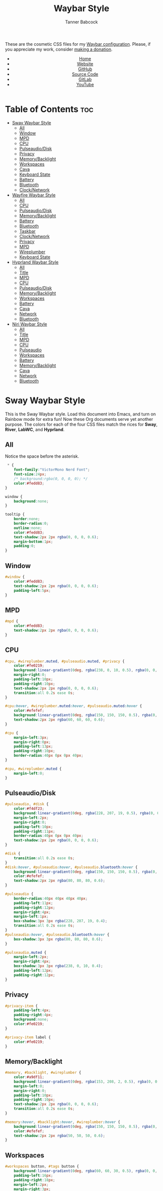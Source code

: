 #+TITLE: Waybar Style
#+AUTHOR: Tanner Babcock
#+EMAIL: babkock@protonmail.com
#+DESCRIPTION: The CSS configuration for Waybar. This literate configuration outputs four CSS files, one for each of the Waybars.
#+KEYWORDS: tanner babcock, tanner, babcock, emacs, linux, gnu linux, waybar, wayland, compositor, sway, river, labwc, sway wm, experimental, noise, technology, open source
#+LANGUAGE: en
#+STARTUP: showeverything
#+OPTIONS: toc:nil num:nil
#+HTML_HEAD: <link rel="stylesheet" type="text/css" href="style.css" />
#+HTML_HEAD_EXTRA: <meta property="og:image" content="/images/ogimage.png" />
#+HTML_HEAD_EXTRA: <meta property="og:image:width" content="660" />
#+HTML_HEAD_EXTRA: <meta property="og:image:height" content="461" />
#+HTML_HEAD_EXTRA: <meta property="og:title" content="Waybar Style" />
#+HTML_HEAD_EXTRA: <meta property="og:description" content="The CSS configuration for Waybar. This literate configuration outputs three CSS files, one for each of the Waybars." />
#+HTML_HEAD_EXTRA: <meta property="og:locale" content="en_US" />
#+HTML_HEAD_EXTRA: <link rel="icon" href="/images/favicon.png" />
#+HTML_HEAD_EXTRA: <link rel="apple-touch-icon" href="/images/apple-touch-icon-180x180.png" />
#+HTML_HEAD_EXTRA: <link rel="icon" href="/images/icon-hires.png" sizes="192x192" />

These are the cosmetic CSS files for my [[https://babkock.github.io/configs/waybar.html][Waybar configuration]]. Please, if you appreciate my work, consider [[https://tannerbabcock.com/donate][making a donation]].

#+BEGIN_EXPORT html
<header>
    <center>
        <ul>
            <li><a href="https://babkock.github.io">Home</a></li>
            <li><a href="https://tannerbabcock.com/home">Website</a></li>
            <li><a href="https://github.com/Babkock" target="_blank">GitHub</a></li>
            <li><a href="https://github.com/Babkock/Babkock.github.io/blob/main/configs/waystyle.html" target="_blank">Source Code</a></li>
            <li><a href="https://gitlab.com/Babkock/" target="_blank">GitLab</a></li>
            <li><a href="https://www.youtube.com/channel/UCdXmrPRUtsl-6pq83x3FrTQ" target="_blank">YouTube</a></li>
        </ul>
    </center>
</header>
#+END_EXPORT

# #+TOC: headings 2

* Table of Contents :toc:
- [[#sway-waybar-style][Sway Waybar Style]]
  - [[#all][All]]
  - [[#window][Window]]
  - [[#mpd][MPD]]
  - [[#cpu][CPU]]
  - [[#pulseaudiodisk][Pulseaudio/Disk]]
  - [[#privacy][Privacy]]
  - [[#memorybacklight][Memory/Backlight]]
  - [[#workspaces][Workspaces]]
  - [[#cava][Cava]]
  - [[#keyboard-state][Keyboard State]]
  - [[#battery][Battery]]
  - [[#bluetooth][Bluetooth]]
  - [[#clocknetwork][Clock/Network]]
- [[#wayfire-waybar-style][Wayfire Waybar Style]]
  - [[#all-1][All]]
  - [[#cpu-1][CPU]]
  - [[#pulseaudiodisk-1][Pulseaudio/Disk]]
  - [[#memorybacklight-1][Memory/Backlight]]
  - [[#battery-1][Battery]]
  - [[#bluetooth-1][Bluetooth]]
  - [[#taskbar][Taskbar]]
  - [[#clocknetwork-1][Clock/Network]]
  - [[#privacy-1][Privacy]]
  - [[#mpd-1][MPD]]
  - [[#wireplumber][Wireplumber]]
  - [[#keyboard-state-1][Keyboard State]]
- [[#hyprland-waybar-style][Hyprland Waybar Style]]
  - [[#all-2][All]]
  - [[#title][Title]]
  - [[#mpd-2][MPD]]
  - [[#cpu-2][CPU]]
  - [[#pulseaudiodisk-2][Pulseaudio/Disk]]
  - [[#memorybacklight-2][Memory/Backlight]]
  - [[#workspaces-1][Workspaces]]
  - [[#battery-2][Battery]]
  - [[#cava-1][Cava]]
  - [[#network][Network]]
  - [[#bluetooth-2][Bluetooth]]
- [[#niri-waybar-style][Niri Waybar Style]]
  - [[#all-3][All]]
  - [[#title-1][Title]]
  - [[#mpd-3][MPD]]
  - [[#cpu-3][CPU]]
  - [[#pulseaudio][Pulseaudio]]
  - [[#workspaces-2][Workspaces]]
  - [[#battery-3][Battery]]
  - [[#memorybacklight-3][Memory/Backlight]]
  - [[#cava-2][Cava]]
  - [[#network-1][Network]]
  - [[#bluetooth-3][Bluetooth]]

* Sway Waybar Style

This is the Sway Waybar style. Load this document into Emacs, and turn on Rainbow mode for extra fun! Now these Org documents serve yet another purpose. The colors for each of the four CSS files match the rices for *Sway*, *River*, *LabWC*, and *Hyprland*.

** All

Notice the space before the asterisk.

#+begin_src css :tangle sway.css
 * {
    font-family:"VictorMono Nerd Font";
    font-size:24px;
    /* background:rgba(0, 0, 0, 0); */
    color:#fedd83;
}

window {
    background:none;
}

tooltip {
    border:none;
    border-radius:0;
    outline:none;
    color:#fedd83;
    text-shadow:2px 2px rgba(0, 0, 0, 0.6);
    margin-bottom:1px;
    padding:0;
}
#+end_src

** Window

#+begin_src css :tangle sway.css
#window {
    color:#fedd83;
    text-shadow:2px 2px rgba(0, 0, 0, 0.6);
    padding-left:5px;
}
#+end_src

** MPD

#+begin_src css :tangle sway.css
#mpd {
    color:#fedd83;
    text-shadow:2px 2px rgba(0, 0, 0, 0.6);
}
#+end_src

** CPU

#+begin_src css :tangle sway.css
#cpu, #wireplumber.muted, #pulseaudio.muted, #privacy {
    color:#fe0219;
    background:linear-gradient(0deg, rgba(238, 0, 10, 0.5), rgba(0, 0, 0, 0.4));
    margin-right:0;
    padding-left:10px;
    padding-right:10px;
    text-shadow:2px 2px rgba(0, 0, 0, 0.6);
    transition:all 0.2s ease 0s;
}

#cpu:hover, #wireplumber.muted:hover, #pulseaudio.muted:hover {
    color:#efefef;
    background:linear-gradient(0deg, rgba(150, 150, 150, 0.5), rgba(0, 0, 0, 0.4));
    text-shadow:2px 2px rgba(60, 60, 60, 0.6);
}

#cpu {
    margin-left:3px;
    margin-right:0px;
    padding-left:13px;
    padding-right:10px;
    border-radius:40px 0px 0px 40px;
}

#cpu, #wireplumber.muted {
    margin-left:0;
}
#+end_src

** Pulseaudio/Disk

#+begin_src css :tangle sway.css
#pulseaudio, #disk {
    color:#f4df23;
    background:linear-gradient(0deg, rgba(228, 207, 19, 0.5), rgba(0, 0, 0, 0.4));
    margin-left:2px;
    margin-right:0;
    padding-left:10px;
    padding-right:11px;
    border-radius:40px 0px 0px 40px;
    text-shadow:2px 2px rgba(0, 0, 0, 0.6);
}

#disk {
    transition:all 0.2s ease 0s;
}
#disk:hover, #pulseaudio:hover, #pulseaudio.bluetooth:hover {
    background:linear-gradient(0deg, rgba(150, 150, 150, 0.5), rgba(0, 0, 0, 0.4));
    color:#efefef;
    text-shadow:2px 2px rgba(80, 80, 80, 0.6);
}

#pulseaudio {
    border-radius:40px 40px 40px 40px;
    padding-left:11px;
    padding-right:12px;
    margin-right:4px;
    margin-left:1px;
    box-shadow:3px 3px rgba(228, 207, 19, 0.4);
    transition:all 0.2s ease 0s;
}
#pulseaudio:hover, #pulseaudio.bluetooth:hover {
    box-shadow:3px 3px rgba(80, 80, 80, 0.6);
}

#pulseaudio.muted {
    margin-left:2px;
    margin-right:4px;
    box-shadow:3px 3px rgba(238, 0, 10, 0.4);
    padding-left:12px;
    padding-right:12px;
}
#+end_src

** Privacy

#+begin_src css :tangle sway.css
#privacy-item {
    padding-left:4px;
    padding-right:4px;
    background:none;
    color:#fe0219;
}

#privacy-item label {
    color:#fe0219;
}
#+end_src

** Memory/Backlight

#+begin_src css :tangle sway.css
#memory, #backlight, #wireplumber {
    color:#a9df11;
    background:linear-gradient(0deg, rgba(153, 208, 2, 0.5), rgba(0, 0, 0, 0.4));
    margin-left:0;
    margin-right:0;
    padding-left:10px;
    padding-right:10px;
    text-shadow:2px 2px rgba(0, 0, 0, 0.6);
    transition:all 0.2s ease 0s;
}

#memory:hover, #backlight:hover, #wireplumber:hover {
    background:linear-gradient(0deg, rgba(150, 150, 150, 0.5), rgba(0, 0, 0, 0.4));
    color:#efefef;
    text-shadow:2px 2px rgba(50, 50, 50, 0.6);
}
#+end_src

** Workspaces

#+begin_src css :tangle sway.css
#workspaces button, #tags button {
    background:linear-gradient(0deg, rgba(60, 60, 30, 0.5), rgba(0, 0, 0, 0.5));
    padding-left:16px;
    padding-right:18px;
    margin-left:2px;
    margin-right:3px;
    border-radius:40px 40px 40px 40px;
    border:0px solid transparent;
    color:#dfdfdf;
    text-shadow:2px 2px rgba(0, 0, 0, 0.6);
    box-shadow:3px 2px rgba(0, 0, 0, 0.5);
    outline:0;
}

#workspaces button * {
    background:none;
    outline:0;
}

#workspaces button:hover, #tags button:hover {
    background:linear-gradient(0deg, rgba(154, 208, 2, 0.5), rgba(0, 0, 0, 0.5));
    text-shadow:inherit;
    margin-left:2px;
    margin-right:3px;
    border-radius:40px 40px 40px 40px;
    border:0px solid transparent;
    text-shadow:3px 3px rgba(154, 208, 2, 0.6);
    box-shadow:3px 2px rgba(154, 208, 2, 0.5);
}

#workspaces button:hover label {
    color:#a9df11;
}

#workspaces button.focused, #tags button.focused, #tags button.focused.occupied {
    background:linear-gradient(0deg, rgba(238, 1, 10, 0.5), rgba(0, 0, 0, 0.5));
    color:#efefef;
    box-shadow:3px 2px rgba(238, 0, 10, 0.5);
}
#workspaces button.focused label {
    color:#fe0219;
}

#workspaces button.focused:hover, #tags button.focused:hover, #tags button.focused.occupied:hover {
    text-shadow:3px 3px rgba(238, 0, 10, 0.6);
}

#tags button.occupied {
    background:linear-gradient(180deg, rgba(239, 175, 96, 0.5), rgba(0, 0, 0, 0.5));
    color:#fff293;
}
#+end_src

** Cava

#+begin_src css :tangle sway.css
#cava {
    background:linear-gradient(0deg, rgba(238, 1, 10, 0.5), rgba(0, 0, 0, 0.3));
    color:#fe0219;
    padding-left:4px;
    padding-right:2px;
    text-shadow:3px 3px rgba(0, 0, 0, 0.4);
}
#+end_src

** Keyboard State

#+begin_src css :tangle sway.css
#keyboard-state {
    padding-left:8px;
    padding-right:5px;
    background:linear-gradient(0deg, rgba(228, 207, 19, 0.5), rgba(0, 0, 0, 0.5));
    border-radius:0px 40px 40px 0px;
    box-shadow:3px 2px rgba(228, 207, 19, 0.4);
    margin-right:4px;
    margin-left:0px;
    transition:all 0.2s ease 0s;
}

#keyboard-state label {
    color:#f4df23;
    text-shadow:2px 2px rgba(0, 0, 0, 0.5);
}

#keyboard-state:hover {
    background:linear-gradient(0deg, rgba(150, 150, 150, 0.5), rgba(0, 0, 0, 0.5));
    border-radius:0px 40px 40px 0px;
    box-shadow:3px 2px rgba(150, 150, 150, 0.4);
}

#keyboard-state:hover label {
    color:#efefef;
    text-shadow:2px 2px rgba(60, 60, 60, 0.5);
}

#keyboard-state label.locked {
    color:#ffffff;
    text-shadow:2px 2px rgba(238, 0, 10, 0.5);
}
#+end_src

#+begin_src css :tangle sway.css
#image {
    background:none;
    border:none;
    color:black;
    box-shadow:2px 2px rgba(0, 0, 0, 0.3);
}
#+end_src

** Battery

#+begin_src css :tangle sway.css
#battery, #idle_inhibitor, #pulseaudio.bluetooth, #temperature {
    color:#6264fe;
    background:linear-gradient(0deg, rgba(118, 112, 229, 0.5), rgba(0, 0, 0, 0.4));
    text-shadow:2px 2px rgba(0, 0, 0, 0.6);
    transition:all 0.2s ease 0s;
}

#battery:hover, #idle_inhibitor:hover, #pulseaudio.bluetooth:hover, #temperature:hover {
    color:#efefef;
    background:linear-gradient(0deg, rgba(150, 150, 150, 0.5), rgba(0, 0, 0, 0.4));
    text-shadow:2px 2px rgba(60, 60, 60, 0.6);
}

#pulseaudio.bluetooth, #temperature {
    margin-left:0;
    margin-right:0;
    padding-left:11px;
    padding-right:12px;
}

#pulseaudio.bluetooth {
    border-radius:40px 40px 40px 40px;
    margin-left:1px;
    margin-right:3px;
    padding-left:11px;
    padding-right:13px;
    box-shadow:3px 2px rgba(118, 112, 229, 0.5);
}

#pulseaudio:hover {
    box-shadow:3px 2px rgba(150, 150, 150, 0.5);
}

#battery {
    border-radius:0px 40px 40px 0px;
    padding-left:10px;
    padding-right:12px;
    margin-left:0;
    margin-right:3px;
    box-shadow:3px 2px rgba(118, 112, 229, 0.4);
}

#battery.warning {
    color:#f4df23;
    border-radius:0px 40px 40px 0px;
    background:linear-gradient(0deg, rgba(228, 207, 19, 0.5), rgba(0, 0, 0, 0.3));
    margin-left:0;
    margin-right:3px;
    box-shadow:3px 2px rgba(224, 202, 16, 0.5);
}

#battery.critical {
    color:#fe0219;
    border-radius:0px 40px 40px 0px;
    font-weight:bold;
    background:linear-gradient(0deg, rgba(238, 0, 10, 0.5), rgba(0, 0, 0, 0.4));
    margin-left:0px;
    margin-right:4px;
    box-shadow:3px 3px rgba(255, 255, 255, 0.5);
}

#idle_inhibitor {
    border-radius:40px 0px 0px 40px;
    padding-left:11px;
    padding-right:10px;
    margin-left:2px;
    margin-right:0;
}
#+end_src

** Bluetooth

#+begin_src css :tangle sway.css
#bluetooth {
    transition:all 0.2s ease 0s;
}

#bluetooth.on, #bluetooth.off {
    color:#fe0219;
    background:linear-gradient(0deg, rgba(238, 0, 10, 0.5), rgba(0, 0, 0, 0.4));
    margin-left:0;
    margin-right:4px;
    padding-left:11px;
    padding-right:12px;
    text-shadow:2px 2px rgba(0, 0, 0, 0.7);
    border-radius:0px 40px 40px 0px;
    box-shadow:3px 2px rgba(283, 0, 10, 0.4);
}

#bluetooth.connected, #bluetooth.connected.pairable {
    color:#a9df11;
    background:linear-gradient(0deg, rgba(153, 207, 1, 0.5), rgba(0, 0, 0, 0.4));
    margin-left:0;
    margin-right:4px;
    padding-left:11px;
    padding-right:12px;
    text-shadow:2px 2px rgba(0, 0, 0, 0.7);
    border-radius:0px 40px 40px 0px;
    box-shadow:3px 2px rgba(153, 207, 1, 0.5);
}

#bluetooth.pairable:not(.connected), #bluetooth.discoverable {
    color:#5254fe;
    background:linear-gradient(0deg, rgba(108, 102, 218, 0.5), rgba(0, 0, 0, 0.1));
    margin-left:0;
    margin-right:4px;
    padding-left:11px;
    padding-right:12px;
    text-shadow:2px 2px rgba(0, 0, 0, 0.7);
    border-radius:0px 40px 40px 0px;
    box-shadow:3px 2px rgba(108, 102, 218, 0.4);
}

#bluetooth.discovering {
    color:#f4df23;
    background:linear-gradient(0deg, rgba(228, 207, 19, 0.5), rgba(0, 0, 0, 0.1));
    margin-left:0;
    margin-right:4px;
    padding-left:11px;
    padding-right:11px;
    text-shadow:2px 2px rgba(0, 0, 0, 0.7);
    border-radius:0px 40px 40px 0px;
    box-shadow:3px 2px rgba(228, 207, 19, 0.4);
}

#bluetooth.discovering:hover, #bluetooth.connected:hover, #bluetooth.discoverable:hover, #bluetooth.pairable:hover, #bluetooth.off:hover {
    color:#efefef;
    background:linear-gradient(0deg, rgba(150, 150, 150, 0.5), rgba(0, 0, 0, 0.2));
    text-shadow:2px 2px rgba(150, 150, 150, 0.5);
    box-shadow:3px 2px rgba(100, 100, 100, 0.5);
}
#+end_src

** Clock/Network

#+begin_src css :tangle sway.css
#custom-clock, #network {
    color:#ff4de7;
    background:linear-gradient(0deg, rgba(175, 56, 219, 0.5), rgba(0, 0, 0, 0.4));
    margin-left:0;
    margin-right:4px;
    padding-left:12px;
    padding-right:10px;
    border-radius:0px 40px 40px 0px;
    text-shadow:2px 2px rgba(0, 0, 0, 0.6);
    box-shadow:3px 2px rgba(175, 56, 219, 0.4);
    transition:all 0.2s ease 0s;
}

#custom-clock:hover, #network:hover {
    color:#efefef;
    background:linear-gradient(0deg, rgba(150, 150, 150, 0.5), rgba(0, 0, 0, 0.4));
    text-shadow:2px 2px rgba(60, 60, 60, 0.6);
    box-shadow:3px 2px rgba(150, 150, 150, 0.4);
}
#+end_src

* Wayfire Waybar Style

** All

#+begin_src css :tangle wayfire.css
 * {
    font-family:"VictorMono Nerd Font";
    font-size:24px;
    background:transparent;
    color:#efefef;
}

tooltip {
    border:none;
    outline:none;
    background:none;
    border-radius:0px;
    font-size:19px;
}
#+end_src

** CPU

#+begin_src css :tangle wayfire.css
#cpu, #wireplumber.muted, #pulseaudio.muted, #privacy {
    color:#f63117;
    background:linear-gradient(180deg, rgba(206, 40, 40, 0.7), rgba(0, 0, 0, 0.4));
    margin-left:0;
    margin-right:0;
    padding-left:10px;
    padding-right:10px;
    text-shadow:2px 2px rgba(0, 0, 0, 0.7);
}
#+end_src

** Pulseaudio/Disk

#+begin_src css :tangle wayfire.css
#pulseaudio, #disk {
    color:#fef47f;
    background:linear-gradient(180deg, rgba(255, 176, 2, 0.8), rgba(0, 0, 0, 0.5));
    margin-left:0;
    margin-right:0;
    padding-left:10px;
    padding-right:10px;
    border-radius:40px 0px 0px 40px;
    text-shadow:2px 2px rgba(0, 0, 0, 0.7);
}

#pulseaudio.muted {
    margin-left:2px;
    padding-left:10px;
    padding-right:10px;
}
#+end_src

** Memory/Backlight

#+begin_src css :tangle wayfire.css
#memory, #backlight {
    color:#1cd98b;
    background:linear-gradient(180deg, rgba(12, 201, 123, 0.8), rgba(0, 0, 0, 0.5));
    margin-left:0;
    margin-right:0;
    padding-left:10px;
    padding-right:10px;
    text-shadow:2px 2px rgba(0, 0, 0, 0.7);
}
#+end_src

** Battery

#+begin_src css :tangle wayfire.css
#battery, #idle_inhibitor, #pulseaudio.bluetooth, #temperature {
    color:#19ccee;
    background:linear-gradient(180deg, rgba(40, 137, 186, 0.8), rgba(0, 0, 0, 0.5));
    text-shadow:2px 2px rgba(0, 0, 0, 0.6);
}

#pulseaudio.bluetooth {
    margin-left:0;
    margin-right:0;
    padding-left:11px;
    padding-right:12px;
}

#battery, #temperature {
    border-radius:0px 40px 40px 0px;
    padding-left:10px;
    padding-right:12px;
    margin-left:0;
    margin-right:2px;
    box-shadow:3px 3px rgba(40, 137, 186, 0.5);
}

#battery.warning {
    color:#fef47f;
    border-radius:0px 40px 40px 0px;
    background:linear-gradient(180deg, rgba(255, 176, 2, 0.9), rgba(0, 0, 0, 0.5));
    margin-left:1px;
    margin-right:3px;
    box-shadow:3px 3px rgba(254, 175, 2, 0.5);
}

#battery.critical {
    color:#f63117;
    font-weight:bold;
    border-radius:0px 40px 40px 0px;
    background:linear-gradient(180deg, rgba(206, 40, 40, 0.8), rgba(0, 0, 0, 0.5));
    margin-left:2px;
    margin-right:4px;
    box-shadow:3px 3px rgba(255, 255, 255, 0.5);
}

#idle_inhibitor {
    border-radius:40px 0px 0px 40px;
    padding-left:11px;
    padding-right:10px;
    margin-left:2px;
    margin-right:0;
}
#+end_src

** Bluetooth

#+begin_src css :tangle wayfire.css
#bluetooth.on, #bluetooth.off {
    color:#f63117;
    background:linear-gradient(180deg, rgba(206, 40, 40, 0.8), rgba(0, 0, 0, 0.5));
    margin-left:0;
    margin-right:0;
    padding-left:10px;
    padding-right:10px;
    text-shadow:2px 2px rgba(0, 0, 0, 0.7);
}

#bluetooth.connected, #bluetooth.connected.pairable {
    color:#1cd98b;
    background:linear-gradient(180deg, rgba(12, 201, 123, 0.8), rgba(0, 0, 0, 0.5));
    margin-left:0;
    margin-right:0;
    padding-left:10px;
    padding-right:10px;
    text-shadow:2px 2px rgba(0, 0, 0, 0.7);
}

#bluetooth.pairable:not(.connected), #bluetooth.discoverable {
    color:#19ccee;
    background:linear-gradient(180deg, rgba(40, 137, 186, 0.8), rgba(0, 0, 0, 0.5));
    margin-left:0;
    margin-right:0;
    padding-left:11px;
    padding-right:11px;
    text-shadow:2px 2px rgba(0, 0, 0, 0.7);
}

#bluetooth.discovering {
    color:#fef47f;
    background:linear-gradient(180deg, rgba(255, 176, 2, 0.8), rgba(0, 0, 0, 0.4));
    margin-left:0;
    margin-right:0;
    padding-left:11px;
    padding-right:11px;
    text-shadow:2px 2px rgba(0, 0, 0, 0.7);
}
#+end_src

** Taskbar

#+begin_src css :tangle wayfire.css
#taskbar button {
    background:linear-gradient(180deg, rgba(206, 40, 40, 0.8), rgba(0, 0, 0, 0.5));
    padding-left:12px;
    padding-right:11px;
    border-radius:40px 40px 40px 40px;
    border:0px solid transparent;
    color:#f63117;
    text-shadow:2px 2px rgba(0, 0, 0, 0.7);
    box-shadow:2px 2px rgba(206, 40, 40, 0.5);
    margin-left:4px;
    margin-right:4px;
}
#taskbar button:hover {
    padding-left:12px;
    padding-right:11px;
    border-radius:40px 40px 40px 40px;
    border:0px solid transparent;
    color:#fef47f;
    background:linear-gradient(180deg, rgba(255, 176, 2, 0.8), rgba(0, 0, 0, 0.5));
    text-shadow:2px 2px rgba(255, 176, 2, 0.5);
    box-shadow:2px 2px rgba(255, 176, 2, 0.5);
}
#taskbar button.maximized {
    color:#1cd98b;
    background:linear-gradient(180deg, rgba(12, 201, 123, 0.8), rgba(0, 0, 0, 0.5));
    box-shadow:2px 2px rgba(12, 201, 123, 0.5);
}
#taskbar button.minimized {
    color:#9b9b9b;
    background:linear-gradient(180deg, rgba(50, 50, 50, 0.9), rgba(0, 0, 0, 0.5));
    box-shadow:2px 2px rgba(70, 70, 70, 0.5);
}
#taskbar button.active {
    color:#19ccee;
    box-shadow:2px 2px rgba(40, 137, 186, 0.5);
    background:linear-gradient(180deg, rgba(40, 137, 186, 0.8), rgba(0, 0, 0, 0.5));
}
#taskbar button.maximized:hover {
    color:#e36ab1;
    background:linear-gradient(180deg, rgba(196, 105, 166, 0.8), rgba(0, 0, 0, 0.5));
    text-shadow:2px 2px rgba(196, 105, 166, 0.6);
    box-shadow:2px 2px rgba(196, 107, 169, 0.5);
}
#taskbar button.active:hover, #taskbar button.minimized:hover {
    color:#9aadf9;
    background:linear-gradient(180deg, rgba(144, 129, 246, 0.8), rgba(0, 0, 0, 0.5));
    text-shadow:2px 2px rgba(144, 129, 246, 0.6);
    box-shadow:2px 2px rgba(144, 129, 246, 0.5);
}
#+end_src

** Clock/Network

#+begin_src css :tangle wayfire.css
#custom-clock, #clock, #network {
    color:#9aadf9;
    background:linear-gradient(180deg, rgba(144, 129, 246, 0.7), rgba(0, 0, 0, 0.4));
    margin-left:0;
    margin-right:2px;
    padding-left:11px;
    padding-right:13px;
    border-radius:0px 40px 40px 0px;
    text-shadow:2px 2px rgba(0, 0, 0, 0.7);
    box-shadow:2px 2px rgba(144, 129, 246, 0.5);
}
#+end_src

** Privacy

#+begin_src css :tangle wayfire.css
#privacy-item {
    padding-left:4px;
    padding-right:4px;
    background:linear-gradient(0deg, rgba(255, 255, 255, 0.4), rgba(0, 0, 0, 0.3));
}
#+end_src

** MPD

#+begin_src css :tangle wayfire.css
#mpd {
    color:#ffffff;
    text-shadow:2px 2px rgba(0, 0, 0, 0.7);
}
#+end_src

** Wireplumber

#+begin_src css :tangle wayfire.css
#wireplumber {
    border-radius:0px 0px 0px 0px;
    color:#e96ab1;
    background:linear-gradient(180deg, rgba(196, 105, 166, 0.8), rgba(0, 0, 0, 0.5));
    padding-left:12px;
    padding-right:11px;
    margin-left:0px;
    margin-right:0px;
    text-shadow:2px 2px rgba(0, 0, 0, 0.5);
}

#wireplumber.muted {
    padding-left:12px;
    padding-right:11px;
}
#+end_src

** Keyboard State

#+begin_src css :tangle wayfire.css
#keyboard-state {
    padding-left:8px;
    background:linear-gradient(180deg, rgba(225, 198, 84, 0.7), rgba(0, 0, 0, 0.4));
    border-radius:0px 40px 40px 0px;
    box-shadow:2px 2px rgba(225, 198, 84, 0.4);
    margin-right:2px;
}

#keyboard-state label {
    color:#f1d664;
    text-shadow:2px 2px rgba(0, 0, 0, 0.5);
}

#keyboard-state label.locked {
    color:#ffffff;
    text-shadow:2px 2px rgba(255, 0, 0, 0.5);
}
#+end_src

#+begin_src css :tangle wayfire.css
#image {
    background:none;
    border:none;
    color:black;
    box-shadow:2px 2px rgba(0, 0, 0, 0.3);
}
#+end_src

* Hyprland Waybar Style

** All

#+begin_src css :tangle hyprland.css
 * {
    font-family:"VictorMono Nerd Font";
    font-size:24px;
    color:#fdeadb;
}

window {
    background:linear-gradient(0deg, rgba(0, 0, 0, 0.3), rgba(0, 0, 0, 0.0));
    border-radius:0px 0px 0px 0px;
    margin-top:1px;
}

tooltip {
    border:none;
    outline:0;
    border-radius:0;
    color:#fdeadb;
    text-shadow:2px 2px rgba(0, 0, 0, 0.6);
    box-shadow:none;
    margin-bottom:1px;
    padding:0;
}
#+end_src

** Title

#+begin_src css :tangle hyprland.css
#title, #window {
    padding-left:5px;
    color:#fdeadb;
    text-shadow:2px 2px rgba(0, 0, 0, 0.7);
    margin-top:2px;
}
#+end_src

** MPD

#+begin_src css :tangle hyprland.css
#mpd, #bluetooth.off {
    padding-right:6px;
    color:#fdeadb;
    text-shadow:2px 2px rgba(0, 0, 0, 0.7);
}
#+end_src

** CPU

#+begin_src css :tangle hyprland.css
#cpu, #wireplumber.muted, #pulseaudio.muted, #privacy {
    color:#e6727a;
    background:linear-gradient(0deg, rgba(238, 75, 80, 0.5), rgba(0, 0, 0, 0.2));
    margin-left:0;
    margin-right:0;
    padding-left:10px;
    padding-right:10px;
    text-shadow:2px 2px rgba(0, 0, 0, 0.5);
}

#cpu:hover {
    background:linear-gradient(0deg, rgba(150, 150, 150, 0.5), rgba(0, 0, 0, 0.2));
    color:#efefef;
    text-shadow:2px 2px rgba(150, 150, 150, 0.5);
}

#cpu {
    border-radius:40px 0px 0px 40px;
    margin-left:2px;
    margin-right:0px;
    padding-left:12px;
    transition:all 0.2s ease 0s;
}
#+end_src

** Pulseaudio/Disk

#+begin_src css :tangle hyprland.css
#pulseaudio, #disk {
    color:#ffee60;
    background:linear-gradient(0deg, rgba(233, 212, 167, 0.5), rgba(0, 0, 0, 0.2));
    margin-left:1px;
    margin-right:0px;
    border-radius:40px 0px 0px 40px;
    padding-left:10px;
    padding-right:10px;
    text-shadow:2px 2px rgba(0, 0, 0, 0.7);
    transition:all 0.2s ease 0s;
}

#pulseaudio:hover, #pulseaudio.bluetooth:hover {
    color:#efefef;
    background:linear-gradient(0deg, rgba(150, 150, 150, 0.5), rgba(0, 0, 0, 0.2));
    text-shadow:2px 2px rgba(150, 150, 150, 0.5);
    box-shadow:3px 2px rgba(140, 140, 140, 0.5);
}

#disk:hover {
    color:#efefef;
    background:linear-gradient(0deg, rgba(150, 150, 150, 0.5), rgba(0, 0, 0, 0.2));
    text-shadow:2px 2px rgba(150, 150, 150, 0.5);
}

#pulseaudio {
    border-radius:40px 40px 40px 40px;
    margin-right:2px;
    margin-left:1px;
    padding-left:11px;
    padding-right:11px;
    box-shadow:3px 2px rgba(233, 212, 167, 0.5);
}
#+end_src

** Memory/Backlight

#+begin_src css :tangle hyprland.css
#memory, #backlight, #wireplumber {
    color:#c3eb59;
    background:linear-gradient(0deg, rgba(201, 223, 146, 0.5), rgba(0, 0, 0, 0.2));
    margin-left:0;
    margin-right:0;
    padding-left:10px;
    padding-right:10px;
    text-shadow:2px 2px rgba(0, 0, 0, 0.7);
    transition:all 0.2s ease 0s;
}
#backlight {
    border-radius:0px 40px 40px 0px;
    margin-right:2px;
    box-shadow:3px 2px rgba(201, 223, 146, 0.5);
}
#backlight:hover {
    box-shadow:3px 2px rgba(140, 140, 140, 0.5);
}

#memory:hover, #wireplumber:hover, #backlight:hover {
    color:#efefef;
    background:linear-gradient(0deg, rgba(150, 150, 150, 0.5), rgba(0, 0, 0, 0.2));
    text-shadow:2px 2px rgba(150, 150, 150, 0.5);
}

#+end_src

** Workspaces

#+begin_src css :tangle hyprland.css
#workspaces button, #tags button {
    background:linear-gradient(0deg, rgba(0, 0, 0, 0.5), rgba(0, 0, 0, 0.2));
    padding-left:16px;
    padding-right:18px;
    margin-left:2px;
    margin-right:3px;
    border-radius:40px 40px 40px 40px;
    border:0px solid transparent;
    text-shadow:2px 2px rgba(0, 0, 0, 0.7);
    box-shadow:2px 2px rgba(0, 0, 0, 0.5);
    outline:0;
    transition:all 0.2s ease 0s;
}

#workspaces button * {
    outline:0;
}

#workspaces button:hover, #tags button:hover {
    background:linear-gradient(0deg, rgba(238, 75, 80, 0.6), rgba(0, 0, 0, 0.5));
    text-shadow:inherit;
    margin-left:2px;
    margin-right:3px;
    border-radius:40px 40px 40px 40px;
    border:0px solid transparent;
    color:#bcbcbc;
    text-shadow:3px 3px rgba(238, 75, 80, 0.5);
    box-shadow:3px 2px rgba(238, 75, 80, 0.4);
}

#workspaces button.focused, #tags button.focused, #tags button.focused.occupied, #workspaces button.active {
    background:linear-gradient(0deg, rgba(201, 223, 146, 0.6), rgba(0, 0, 0, 0.2));
    box-shadow:3px 2px rgba(201, 223, 146, 0.5);
}

#workspaces button.focused label, #workspaces button.active label {
    color:#c3eb59;
}

#workspaces button.focused:hover, #tags button.focused:hover, #tags button.focused.occupied:hover, #workspaces button.active:hover {
    text-shadow:3px 3px rgba(201, 223, 146, 0.5);
}

#tags button.occupied {
    background:linear-gradient(0deg, rgba(201, 223, 146, 0.6), rgba(0, 0, 0, 0.2));
}
#+end_src

** Battery

#+begin_src css :tangle hyprland.css
#battery, #idle_inhibitor {
    transition:all 0.2s ease 0s;
}

#battery, #idle_inhibitor, #pulseaudio.bluetooth, #temperature {
    color:#44bdda;
    background:linear-gradient(0deg, rgba(77, 119, 213, 0.5), rgba(0, 0, 0, 0.2));
    margin-left:0;
    margin-right:0;
    padding-left:11px;
    padding-right:11px;
    text-shadow:2px 2px rgba(0, 0, 0, 0.7);
}

#battery:hover, #idle_inhibitor:hover {
    color:#efefef;
    background:linear-gradient(0deg, rgba(150, 150, 150, 0.5), rgba(0, 0, 0, 0.2));
    text-shadow:2px 2px rgba(150, 150, 150, 0.5);
}

#idle_inhibitor, #pulseaudio.bluetooth {
    border-radius:40px 0px 0px 40px;
    margin-left:2px;
}
#temperature {
    margin-right:3px;
    margin-left:0;
    border-radius:0px 40px 40px 0px;
    box-shadow:3px 3px rgba(77, 119, 213, 0.5);
    transition:all 0.2s ease 0s;
}

#temperature:hover {
    color:#efefef;
    background:linear-gradient(0deg, rgba(150, 150, 150, 0.5), rgba(0, 0, 0, 0.2));
    text-shadow:2px 2px rgba(150, 150, 150, 0.5);
    box-shadow:3px 3px rgba(60, 60, 60, 0.5);
}

#pulseaudio.bluetooth {
    border-radius:40px 40px 40px 40px;
    margin-right:2px;
    box-shadow:3px 2px rgba(77, 119, 213, 0.5);
}

#battery.warning {
    color:#ffee60;
    border-radius:0px 40px 40px 0px;
    background:linear-gradient(0deg, rgba(233, 212, 167, 0.5), rgba(0, 0, 0, 0.3));
    margin-left:0;
    margin-right:3px;
    box-shadow:3px 3px rgba(233, 212, 167, 0.5);
}

#battery.critical {
    color:#e6727a;
    border-radius:0px 40px 40px 0px;
    font-weight:bold;
    background:linear-gradient(0deg, rgba(238, 75, 80, 0.5), rgba(0, 0, 0, 0.4));
    margin-left:0px;
    margin-right:3px;
    box-shadow:3px 3px rgba(255, 255, 255, 0.5);
}
#+end_src

** Cava

#+begin_src css :tangle hyprland.css
#cava {
    color:#ffee60;
    background:linear-gradient(0deg, rgba(0, 0, 0, 0.5), rgba(0, 0, 0, 0.2));
    border-radius:0px 0px 0px 0px;
    padding-left:4px;
    padding-right:4px;
    margin-left:0;
    margin-right:0;
    text-shadow:2px 2px rgba(233, 212, 167, 0.4);
}

#cava:hover {
    color:#efefef;
    background:linear-gradient(0deg, rgba(150, 150, 150, 0.5), rgba(0, 0, 0, 0.2));
    text-shadow:2px 2px rgba(150, 150, 150, 0.5);
}
#+end_src

** Network

#+begin_src css :tangle hyprland.css
#network, #custom-clock {
   color:#d170cb;
   background:linear-gradient(0deg, rgba(196, 139, 155, 0.5), rgba(0, 0, 0, 0.2));
   border-radius:0px 40px 40px 0px;
   margin-left:0;
   margin-right:3px;
   padding-left:11px;
   padding-right:11px;
   text-shadow:2px 2px rgba(0, 0, 0, 0.5);
   box-shadow:3px 2px rgba(196, 139, 155, 0.5);
   transition:all 0.2s ease 0s;
}

#network:hover, #custom-clock:hover {
    color:#efefef;
    background:linear-gradient(0deg, rgba(150, 150, 150, 0.5), rgba(0, 0, 0, 0.2));
    text-shadow:2px 2px rgba(150, 150, 150, 0.5);
    box-shadow:3px 2px rgba(140, 140, 140, 0.5);
}
#+end_src

** Bluetooth

#+begin_src css :tangle hyprland.css
#bluetooth {
    transition:all 0.2s ease 0s;
}
#bluetooth.on, #bluetooth.off, #bluetooth.disabled {
    color:#e6727a;
    background:linear-gradient(0deg, rgba(238, 75, 80, 0.5), rgba(0, 0, 0, 0.2));
    border-radius:0px 40px 40px 0px;
    box-shadow:3px 2px rgba(238, 75, 80, 0.5);
    margin-left:0;
    margin-right:4px;
    padding-left:10px;
    padding-right:11px;
    text-shadow:2px 2px rgba(0, 0, 0, 0.7);
}

#bluetooth.connected, #bluetooth.connected.pairable {
    color:#b3da49;
    background:linear-gradient(0deg, rgba(154, 176, 99, 0.5), rgba(0, 0, 0, 0.2));
    border-radius:0px 40px 40px 0px;
    margin-left:0;
    margin-right:4px;
    padding-left:10px;
    padding-right:11px;
    text-shadow:2px 2px rgba(0, 0, 0, 0.7);
    box-shadow:3px 2px rgba(154, 176, 99, 0.5);
}

#bluetooth.pairable:not(.connected), #bluetooth.discoverable {
    color:#54cdea;
    background:linear-gradient(0deg, rgba(77, 119, 213, 0.5), rgba(0, 0, 0, 0.2));
    border-radius:0px 40px 40px 0px;
    margin-left:0;
    margin-right:4px;
    padding-left:11px;
    padding-right:12px;
    text-shadow:2px 2px rgba(0, 0, 0, 0.7);
    box-shadow:3px 2px rgba(77, 119, 213, 0.5);
}

#bluetooth.discovering {
    color:#ffee60;
    background:linear-gradient(0deg, rgba(233, 212, 167, 0.5), rgba(0, 0, 0, 0.2));
    border-radius:0px 40px 40px 0px;
    margin-left:0;
    margin-right:4px;
    padding-left:11px;
    padding-right:12px;
    text-shadow:2px 2px rgba(0, 0, 0, 0.7);
    box-shadow:3px 2px rgba(233, 212, 167, 0.5);
}

#bluetooth.discovering:hover, #bluetooth.connected:hover, #bluetooth.discoverable:hover, #bluetooth.pairable:hover, #bluetooth.off:hover {
    color:#efefef;
    background:linear-gradient(0deg, rgba(150, 150, 150, 0.5), rgba(0, 0, 0, 0.2));
    text-shadow:2px 2px rgba(150, 150, 150, 0.5);
    box-shadow:3px 2px rgba(140, 140, 140, 0.5);
}
#+end_src

* Niri Waybar Style

** All

#+begin_src css :tangle niri.css
 * {
    font-family:"VictorMono Nerd Font";
    font-size:24px;
    color:#efefef;
}

window {
    background:linear-gradient(0deg, rgba(0, 0, 0, 0.3), rgba(0, 0, 0, 0.0));
    border-radius:0px 0px 0px 0px;
    margin-top:1px;
}
#+end_src

** Title

#+begin_src css :tangle niri.css
#title, #window {
    padding-left:4px;
    color:#ffffff;
    text-shadow:2px 2px rgba(0, 0, 0, 0.7);
    margin-top:2px;
}
#+end_src

** MPD

#+begin_src css :tangle niri.css
#mpd, #bluetooth.off {
    padding-right:6px;
    color:#ffffff;
    text-shadow:2px 2px rgba(0, 0, 0, 0.7);
}
#+end_src

** CPU

#+begin_src css :tangle niri.css
#cpu, #wireplumber.muted, #pulseaudio.muted, #privacy {
    color:#ff2800;
    background:linear-gradient(0deg, rgba(234, 84, 10, 0.5), rgba(0, 0, 0, 0.2));
    margin-left:0;
    margin-right:0;
    padding-left:10px;
    padding-right:10px;
    text-shadow:2px 2px rgba(0, 0, 0, 0.5);
}

#cpu:hover {
    background:linear-gradient(0deg, rgba(150, 150, 150, 0.5), rgba(0, 0, 0, 0.2));
    color:#efefef;
    text-shadow:2px 2px rgba(150, 150, 150, 0.5);
}

#cpu {
    border-radius:40px 0px 0px 40px;
    margin-left:2px;
    margin-right:0px;
    padding-left:12px;
    transition:all 0.2s ease 0s;
}
#+end_src

** Pulseaudio

#+begin_src css :tangle niri.css
#pulseaudio, #disk {
    color:#fdcb46;
    background:linear-gradient(0deg, rgba(227, 175, 103, 0.5), rgba(0, 0, 0, 0.2));
    margin-left:1px;
    margin-right:0px;
    border-radius:40px 0px 0px 40px;
    padding-left:10px;
    padding-right:10px;
    text-shadow:2px 2px rgba(0, 0, 0, 0.7);
    transition:all 0.2s ease 0s;
}

#pulseaudio:hover, #pulseaudio.bluetooth:hover {
    color:#efefef;
    background:linear-gradient(0deg, rgba(150, 150, 150, 0.5), rgba(0, 0, 0, 0.2));
    text-shadow:2px 2px rgba(150, 150, 150, 0.5);
    box-shadow:3px 2px rgba(140, 140, 140, 0.5);
}

#disk:hover {
    color:#efefef;
    background:linear-gradient(0deg, rgba(150, 150, 150, 0.5), rgba(0, 0, 0, 0.2));
    text-shadow:2px 2px rgba(150, 150, 150, 0.5);
}

#pulseaudio {
    border-radius:40px 40px 40px 40px;
    margin-right:2px;
    margin-left:1px;
    padding-left:11px;
    padding-right:11px;
    box-shadow:3px 2px rgba(227, 175, 103, 0.5);
}
#+end_src

** Workspaces

#+begin_src css :tangle niri.css
#workspaces button, #tags button {
    background:linear-gradient(0deg, rgba(0, 0, 0, 0.5), rgba(0, 0, 0, 0.2));
    padding-left:16px;
    padding-right:18px;
    margin-left:2px;
    margin-right:3px;
    border-radius:40px 40px 40px 40px;
    border:0px solid transparent;
    text-shadow:2px 2px rgba(0, 0, 0, 0.7);
    box-shadow:2px 2px rgba(0, 0, 0, 0.5);
    outline:0;
    transition:all 0.2s ease 0s;
}

#workspaces button * {
    outline:0;
}

#workspaces button:hover, #tags button:hover {
    background:linear-gradient(0deg, rgba(234, 84, 10, 0.6), rgba(0, 0, 0, 0.5));
    text-shadow:inherit;
    margin-left:2px;
    margin-right:3px;
    border-radius:40px 40px 40px 40px;
    border:0px solid transparent;
    color:#bcbcbc;
    text-shadow:3px 3px rgba(234, 84, 10, 0.5);
    box-shadow:3px 2px rgba(234, 84, 10, 0.4);
}

#workspaces button.focused, #tags button.focused, #tags button.focused.occupied, #workspaces button.active {
    background:linear-gradient(0deg, rgba(145, 208, 129, 0.6), rgba(0, 0, 0, 0.2));
    box-shadow:3px 2px rgba(145, 208, 129, 0.5);
}

#workspaces button.focused label, #workspaces button.active label {
    color:#93eab9;
}

#workspaces button.focused:hover, #tags button.focused:hover, #tags button.focused.occupied:hover, #workspaces button.active:hover {
    text-shadow:3px 3px rgba(145, 208, 129, 0.5);
}

#tags button.occupied {
    background:linear-gradient(0deg, rgba(145, 208, 129, 0.6), rgba(0, 0, 0, 0.2));
}
#+end_src

** Battery

#+begin_src css :tangle niri.css
#battery, #idle_inhibitor {
    transition:all 0.2s ease 0s;
}

#battery, #idle_inhibitor, #pulseaudio.bluetooth, #temperature {
    color:#54cdea;
    background:linear-gradient(0deg, rgba(93, 135, 229, 0.5), rgba(0, 0, 0, 0.2));
    margin-left:0;
    margin-right:0;
    padding-left:11px;
    padding-right:11px;
    text-shadow:2px 2px rgba(0, 0, 0, 0.7);
}

#battery:hover, #idle_inhibitor:hover {
    color:#efefef;
    background:linear-gradient(0deg, rgba(150, 150, 150, 0.5), rgba(0, 0, 0, 0.2));
    text-shadow:2px 2px rgba(150, 150, 150, 0.5);
}

#idle_inhibitor, #pulseaudio.bluetooth {
    border-radius:40px 0px 0px 40px;
    margin-left:2px;
}
#temperature {
    margin-right:3px;
    margin-left:0;
    border-radius:0px 40px 40px 0px;
    box-shadow:3px 3px rgba(93, 135, 229, 0.5);
    transition:all 0.2s ease 0s;
}

#temperature:hover {
    color:#efefef;
    background:linear-gradient(0deg, rgba(150, 150, 150, 0.5), rgba(0, 0, 0, 0.2));
    text-shadow:2px 2px rgba(150, 150, 150, 0.5);
    box-shadow:3px 3px rgba(60, 60, 60, 0.5);
}

#pulseaudio.bluetooth {
    border-radius:40px 40px 40px 40px;
    margin-right:2px;
    box-shadow:3px 2px rgba(93, 135, 229, 0.5);
}

#battery.warning {
    color:#fdcb46;
    border-radius:0px 40px 40px 0px;
    background:linear-gradient(0deg, rgba(227, 175, 103, 0.5), rgba(0, 0, 0, 0.3));
    margin-left:0;
    margin-right:3px;
    box-shadow:3px 3px rgba(227, 175, 103, 0.5);
}

#battery.critical {
    color:#ff2800;
    border-radius:0px 40px 40px 0px;
    font-weight:bold;
    background:linear-gradient(0deg, rgba(234, 84, 10, 0.5), rgba(0, 0, 0, 0.4));
    margin-left:0px;
    margin-right:3px;
    box-shadow:3px 3px rgba(255, 255, 255, 0.5);
}
#+end_src

** Memory/Backlight

#+begin_src css :tangle niri.css
#memory, #backlight, #wireplumber {
    color:#93ebb9;
    background:linear-gradient(0deg, rgba(145, 208, 109, 0.5), rgba(0, 0, 0, 0.2));
    margin-left:0;
    margin-right:0;
    padding-left:10px;
    padding-right:10px;
    text-shadow:2px 2px rgba(0, 0, 0, 0.7);
    transition:all 0.2s ease 0s;
}
#wireplumber {
    border-radius:38px 0px 0px 38px;
    margin-left:2px;
}
#backlight {
    border-radius:0px;
}
#backlight:hover {
    box-shadow:3px 2px rgba(140, 140, 140, 0.5);
}

#memory:hover, #wireplumber:hover, #backlight:hover {
    color:#efefef;
    background:linear-gradient(0deg, rgba(150, 150, 150, 0.5), rgba(0, 0, 0, 0.2));
    text-shadow:2px 2px rgba(150, 150, 150, 0.5);
}
#+end_src


** Cava

#+begin_src css :tangle niri.css
#cava {
    color:#fdcb46;
    background:linear-gradient(0deg, rgba(0, 0, 0, 0.5), rgba(0, 0, 0, 0.2));
    border-radius:0px 0px 0px 0px;
    padding-left:4px;
    padding-right:4px;
    margin-left:0;
    margin-right:0;
    text-shadow:2px 2px rgba(227, 175, 103, 0.4);
}

#cava:hover {
    color:#efefef;
    background:linear-gradient(0deg, rgba(150, 150, 150, 0.5), rgba(0, 0, 0, 0.2));
    text-shadow:2px 2px rgba(150, 150, 150, 0.5);
}
#+end_src

** Network

#+begin_src css :tangle niri.css
#network, #custom-clock {
   color:#f36c97;
   background:linear-gradient(0deg, rgba(229, 111, 149, 0.5), rgba(0, 0, 0, 0.2));
   border-radius:0px 40px 40px 0px;
   margin-left:0;
   margin-right:3px;
   padding-left:11px;
   padding-right:11px;
   text-shadow:2px 2px rgba(0, 0, 0, 0.5);
   box-shadow:3px 2px rgba(229, 111, 149, 0.5);
   transition:all 0.2s ease 0s;
}

#network:hover, #custom-clock:hover {
    color:#efefef;
    background:linear-gradient(0deg, rgba(150, 150, 150, 0.5), rgba(0, 0, 0, 0.2));
    text-shadow:2px 2px rgba(150, 150, 150, 0.5);
    box-shadow:3px 2px rgba(140, 140, 140, 0.5);
}
#+end_src

** Bluetooth

#+begin_src css :tangle niri.css
#bluetooth {
    transition:all 0.2s ease 0s;
}
#bluetooth.on, #bluetooth.off, #bluetooth.disabled {
    color:#ff2800;
    background:linear-gradient(0deg, rgba(234, 84, 10, 0.5), rgba(0, 0, 0, 0.2));
    border-radius:0px 40px 40px 0px;
    box-shadow:3px 2px rgba(234, 84, 10, 0.5);
    margin-left:0;
    margin-right:4px;
    padding-left:10px;
    padding-right:11px;
    text-shadow:2px 2px rgba(0, 0, 0, 0.7);
}

#bluetooth.connected, #bluetooth.connected.pairable {
    color:#93ebb9;
    background:linear-gradient(0deg, rgba(145, 208, 129, 0.5), rgba(0, 0, 0, 0.2));
    border-radius:0px 40px 40px 0px;
    margin-left:0;
    margin-right:4px;
    padding-left:10px;
    padding-right:11px;
    text-shadow:2px 2px rgba(0, 0, 0, 0.7);
    box-shadow:3px 2px rgba(145, 208, 129, 0.5);
}

#bluetooth.pairable:not(.connected), #bluetooth.discoverable {
    color:#64cdfa;
    background:linear-gradient(0deg, rgba(93, 135, 229, 0.5), rgba(0, 0, 0, 0.2));
    border-radius:0px 40px 40px 0px;
    margin-left:0;
    margin-right:4px;
    padding-left:11px;
    padding-right:12px;
    text-shadow:2px 2px rgba(0, 0, 0, 0.7);
    box-shadow:3px 2px rgba(93, 135, 229, 0.4);
}

#bluetooth.discovering {
    color:#fdcb46;
    background:linear-gradient(0deg, rgba(227, 175, 103, 0.5), rgba(0, 0, 0, 0.2));
    border-radius:0px 40px 40px 0px;
    margin-left:0;
    margin-right:4px;
    padding-left:11px;
    padding-right:12px;
    text-shadow:2px 2px rgba(0, 0, 0, 0.7);
    box-shadow:3px 2px rgba(227, 175, 103, 0.5);
}

#bluetooth.discovering:hover, #bluetooth.connected:hover, #bluetooth.discoverable:hover, #bluetooth.pairable:hover, #bluetooth.off:hover {
    color:#efefef;
    background:linear-gradient(0deg, rgba(150, 150, 150, 0.5), rgba(0, 0, 0, 0.2));
    text-shadow:2px 2px rgba(150, 150, 150, 0.5);
    box-shadow:3px 2px rgba(140, 140, 140, 0.5);
}

#battery {
    border-radius:0px 38px 38px 0px;
    box-shadow:3px 2px rgba(93, 135, 229, 0.4);
}
#+end_src

#+BEGIN_EXPORT html
<footer>
    <center>
        <p>Copyright &copy; 2026 Tanner Babcock.</p>
        <p>This page licensed under the <a href="https://creativecommons.org/licenses/by-nc/4.0/">Creative Commons Attribution-NonCommercial 4.0 International License</a> (CC-BY-NC 4.0).</p>
        <p class="nav">
            <a href="https://babkock.github.io">Home</a> &nbsp;&bull;&nbsp;
            <a href="https://github.com/Babkock/Babkock.github.io/blob/main/configs/waystyle.html" target="_blank">Source Code</a> &nbsp;&bull;&nbsp;
            <a href="https://tannerbabcock.com/home">Website</a> &nbsp;&bull;&nbsp;
            <a href="https://gitlab.com/Babkock/Dotfiles">Dotfiles</a> &nbsp;&bull;&nbsp;
            <a href="https://www.twitch.tv/babkock">Twitch</a> &nbsp;&bull;&nbsp;
            <a href="https://www.paypal.com/donate/?business=X8ZY4CNBJEXVE&no_recurring=0&item_name=Please+help+me+pay+my+bills%2C+and+make+more+interesting+GNU%2FLinux+content%21+I+appreciate+you%21&currency_code=USD" target="_blank"><i>Donate!</i></a>
        </p>
    </center>
</footer>
#+END_EXPORT

